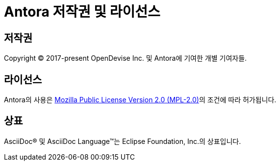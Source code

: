 = Antora 저작권 및 라이선스

== 저작권

Copyright © 2017-present OpenDevise Inc. 및 Antora에 기여한 개별 기여자들.

== 라이선스

Antora의 사용은 link:https://www.mozilla.org/en-US/MPL/2.0/[Mozilla Public License Version 2.0 (MPL-2.0)]의 조건에 따라 허가됩니다.

== 상표

AsciiDoc® 및 AsciiDoc Language™는 Eclipse Foundation, Inc.의 상표입니다.